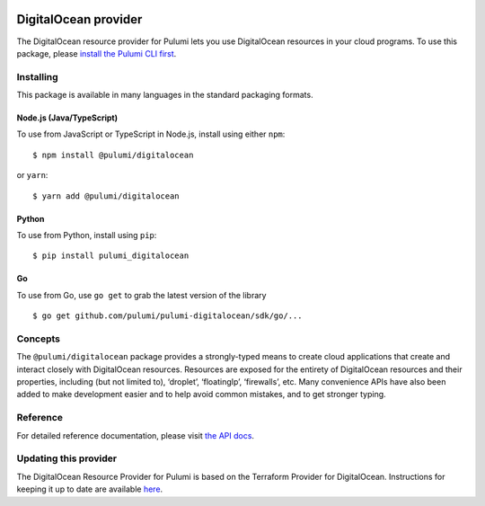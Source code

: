 |Build Status|

DigitalOcean provider
=====================

The DigitalOcean resource provider for Pulumi lets you use DigitalOcean
resources in your cloud programs. To use this package, please `install
the Pulumi CLI first <https://pulumi.io/>`__.

Installing
----------

This package is available in many languages in the standard packaging
formats.

Node.js (Java/TypeScript)
~~~~~~~~~~~~~~~~~~~~~~~~~

To use from JavaScript or TypeScript in Node.js, install using either
``npm``:

::

    $ npm install @pulumi/digitalocean

or ``yarn``:

::

    $ yarn add @pulumi/digitalocean

Python
~~~~~~

To use from Python, install using ``pip``:

::

    $ pip install pulumi_digitalocean

Go
~~

To use from Go, use ``go get`` to grab the latest version of the library

::

    $ go get github.com/pulumi/pulumi-digitalocean/sdk/go/...

Concepts
--------

The ``@pulumi/digitalocean`` package provides a strongly-typed means to
create cloud applications that create and interact closely with
DigitalOcean resources. Resources are exposed for the entirety of
DigitalOcean resources and their properties, including (but not limited
to), ‘droplet’, ‘floatingIp’, ‘firewalls’, etc. Many convenience APIs
have also been added to make development easier and to help avoid common
mistakes, and to get stronger typing.

Reference
---------

For detailed reference documentation, please visit `the API
docs <https://pulumi.io/reference/pkg/nodejs/pulumi/digitalocean/>`__.

Updating this provider
----------------------

The DigitalOcean Resource Provider for Pulumi is based on the Terraform
Provider for DigitalOcean. Instructions for keeping it up to date are
available
`here <https://github.com/pulumi/pulumi-terraform/wiki/Updating-Pulumi-Providers-Backed-By-Terraform-Providers>`__.

.. |Build Status| image:: https://travis-ci.com/pulumi/pulumi-digitalocean.svg?token=eHg7Zp5zdDDJfTjY8ejq&branch=master
   :target: https://travis-ci.com/pulumi/pulumi-digitalocean
